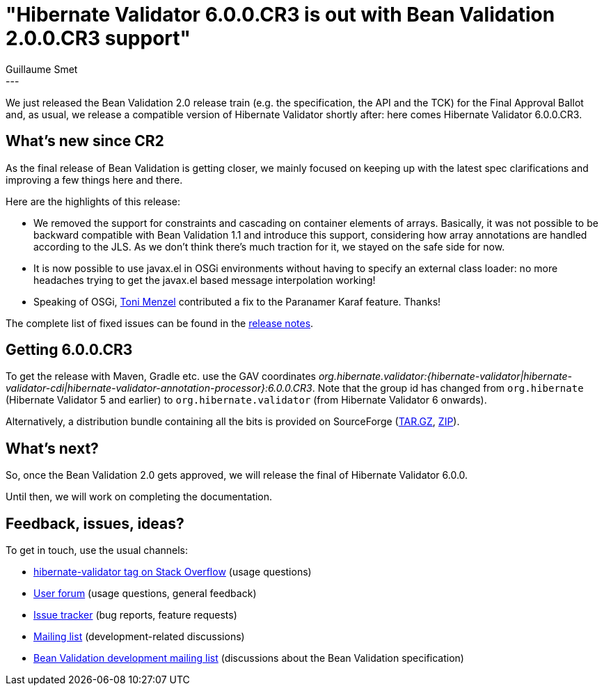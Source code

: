 = "Hibernate Validator 6.0.0.CR3 is out with Bean Validation 2.0.0.CR3 support"
Guillaume Smet
:awestruct-tags: [ "Hibernate Validator", "Releases" ]
:awestruct-layout: blog-post
---
We just released the Bean Validation 2.0 release train (e.g. the specification, the API and the TCK) for the Final Approval Ballot and, as usual, we release a compatible version of Hibernate Validator shortly after: here comes Hibernate Validator 6.0.0.CR3.

== What's new since CR2

As the final release of Bean Validation is getting closer, we mainly focused on keeping up with the latest spec clarifications and improving a few things here and there.

Here are the highlights of this release:

 * We removed the support for constraints and cascading on container elements of arrays. Basically, it was not possible to be backward compatible with Bean Validation 1.1 and introduce this support, considering how array annotations are handled according to the JLS. As we don't think there's much traction for it, we stayed on the safe side for now.
 * It is now possible to use javax.el in OSGi environments without having to specify an external class loader: no more headaches trying to get the javax.el based message interpolation working!
 * Speaking of OSGi, https://github.com/tonit[Toni Menzel] contributed a fix to the Paranamer Karaf feature. Thanks!

The complete list of fixed issues can be found in the https://hibernate.atlassian.net/secure/ReleaseNote.jspa?version=30001&styleName=Html&projectId=10060[release notes].

== Getting 6.0.0.CR3

To get the release with Maven, Gradle etc. use the GAV coordinates _org.hibernate.validator:{hibernate-validator|hibernate-validator-cdi|hibernate-validator-annotation-processor}:6.0.0.CR3_. Note that the group id has changed from `org.hibernate` (Hibernate Validator 5 and earlier) to `org.hibernate.validator` (from Hibernate Validator 6 onwards).

Alternatively, a distribution bundle containing all the bits is provided on SourceForge (http://sourceforge.net/projects/hibernate/files/hibernate-validator/6.0.0.CR3/hibernate-validator-6.0.0.CR3-dist.tar.gz/download[TAR.GZ], http://sourceforge.net/projects/hibernate/files/hibernate-validator/6.0.0.CR3/hibernate-validator-6.0.0.CR3-dist.zip/download[ZIP]).

== What's next?

So, once the Bean Validation 2.0 gets approved, we will release the final of Hibernate Validator 6.0.0.

Until then, we will work on completing the documentation.

== Feedback, issues, ideas?

To get in touch, use the usual channels:

* http://stackoverflow.com/questions/tagged/hibernate-validator[hibernate-validator tag on Stack Overflow] (usage questions)
* https://forum.hibernate.org/viewforum.php?f=31[User forum] (usage questions, general feedback)
* https://hibernate.atlassian.net/browse/HV[Issue tracker] (bug reports, feature requests)
* http://lists.jboss.org/pipermail/hibernate-dev/[Mailing list] (development-related discussions)
* http://lists.jboss.org/pipermail/beanvalidation-dev/[Bean Validation development mailing list] (discussions about the Bean Validation specification)


